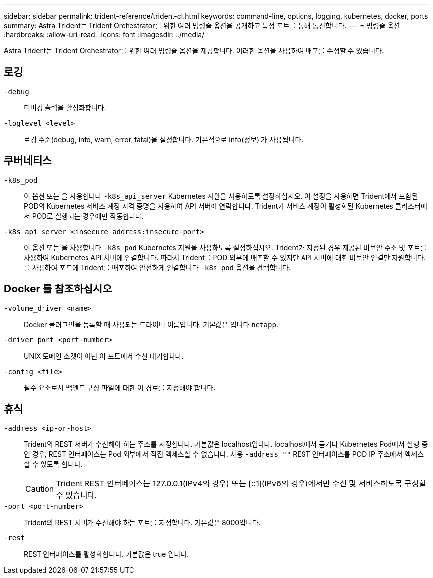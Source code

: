 ---
sidebar: sidebar 
permalink: trident-reference/trident-cl.html 
keywords: command-line, options, logging, kubernetes, docker, ports 
summary: Astra Trident는 Trident Orchestrator를 위한 여러 명령줄 옵션을 공개하고 특정 포트를 통해 통신합니다. 
---
= 명령줄 옵션
:hardbreaks:
:allow-uri-read: 
:icons: font
:imagesdir: ../media/


[role="lead"]
Astra Trident는 Trident Orchestrator를 위한 여러 명령줄 옵션을 제공합니다. 이러한 옵션을 사용하여 배포를 수정할 수 있습니다.



== 로깅

`-debug`:: 디버깅 출력을 활성화합니다.
`-loglevel <level>`:: 로깅 수준(debug, info, warn, error, fatal)을 설정합니다. 기본적으로 info(정보) 가 사용됩니다.




== 쿠버네티스

`-k8s_pod`:: 이 옵션 또는 을 사용합니다 `-k8s_api_server` Kubernetes 지원을 사용하도록 설정하십시오. 이 설정을 사용하면 Trident에서 포함된 POD의 Kubernetes 서비스 계정 자격 증명을 사용하여 API 서버에 연락합니다. Trident가 서비스 계정이 활성화된 Kubernetes 클러스터에서 POD로 실행되는 경우에만 작동합니다.
`-k8s_api_server <insecure-address:insecure-port>`:: 이 옵션 또는 을 사용합니다 `-k8s_pod` Kubernetes 지원을 사용하도록 설정하십시오. Trident가 지정된 경우 제공된 비보안 주소 및 포트를 사용하여 Kubernetes API 서버에 연결합니다. 따라서 Trident를 POD 외부에 배포할 수 있지만 API 서버에 대한 비보안 연결만 지원합니다. 를 사용하여 포드에 Trident를 배포하여 안전하게 연결합니다 `-k8s_pod` 옵션을 선택합니다.




== Docker 를 참조하십시오

`-volume_driver <name>`:: Docker 플러그인을 등록할 때 사용되는 드라이버 이름입니다. 기본값은 입니다 `netapp`.
`-driver_port <port-number>`:: UNIX 도메인 소켓이 아닌 이 포트에서 수신 대기합니다.
`-config <file>`:: 필수 요소로서 백엔드 구성 파일에 대한 이 경로를 지정해야 합니다.




== 휴식

`-address <ip-or-host>`:: Trident의 REST 서버가 수신해야 하는 주소를 지정합니다. 기본값은 localhost입니다. localhost에서 듣거나 Kubernetes Pod에서 실행 중인 경우, REST 인터페이스는 Pod 외부에서 직접 액세스할 수 없습니다. 사용 `-address ""` REST 인터페이스를 POD IP 주소에서 액세스할 수 있도록 합니다.
+
--

CAUTION: Trident REST 인터페이스는 127.0.0.1(IPv4의 경우) 또는 [::1](IPv6의 경우)에서만 수신 및 서비스하도록 구성할 수 있습니다.

--
`-port <port-number>`:: Trident의 REST 서버가 수신해야 하는 포트를 지정합니다. 기본값은 8000입니다.
`-rest`:: REST 인터페이스를 활성화합니다. 기본값은 true 입니다.

